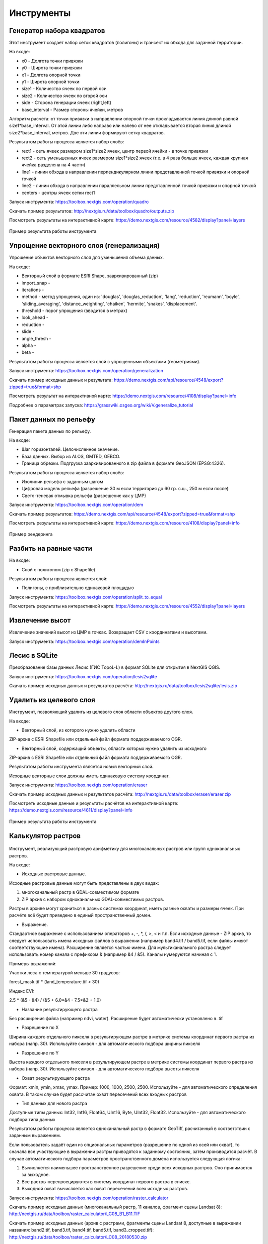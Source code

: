 .. sectionauthor:: Maxim Dubinin <maxim.dubinin@nextgis.com>
.. NextGIS Toolbox TOC

.. _toolbox_intro:

Инструменты
===========

.. _toolbox_quadro:

Генератор набора квадратов
--------------------------

Этот инструмент cоздает набор сеток квадратов (полигоны) и трансект их обхода для заданной территории.

На входе:

* x0 - Долгота точки привязки
* y0 - Широта точки привязки
* x1 - Долгота опорной точки
* y1 - Широта опорной точки
* size1 - Количество ячеек по первой оси
* size2 - Количество ячеек по второй оси
* side - Сторона генерации ячеек (right,left)
* base_interval - Размер стороны ячейки, метров

Алгоритм расчета: от точки привязки в направлении опорной точки прокладывается линия длиной равной size1*base_interval. От этой линии либо направо или налево от нее откладывается вторая линия длиной size2*base_interval, метров. Две эти линии формируют сетку квадратов.

Результатом работы процесса является набор слоёв:

* rect1 - сеть ячеек размером size1*size2 ячеек, центр первой ячейки - в точке привязки
* rect2 - сеть уменьшенных ячеек размером size1*size2 ячеек (т.е. в 4 раза больше ячеек, каждая крупная ячейка разделена на 4 части)
* line1 - линии обхода в направлении перпендикулярном линии представленной точкой привязки и опорной точкой
* line2 - линии обхода в направлении параллельном линии представленной точкой привязки и опорной точкой
* centers - центры ячеек сетки rect1

Запуск инструмента: https://toolbox.nextgis.com/operation/quadro

Скачать пример результатов: http://nextgis.ru/data/toolbox/quadro/outputs.zip

Посмотреть результаты на интерактивной карте: https://demo.nextgis.com/resource/4582/display?panel=layers

.. figure:: _static/quadro.png
   :align: center
   :width: 16cm
   
   Пример результата работы инструмента 


.. _toolbox_generalization:

Упрощение векторного слоя (генерализация)
-----------------------------------------

Упрощение объектов векторного слоя для уменьшения объема данных.

На входе:

* Векторный слой в формате ESRI Shape, заархивированный (zip)
* import_snap - 
* iterations - 
* method - метод упрощения, один из: 'douglas', 'douglas_reduction', 'lang', 'reduction', 'reumann', 'boyle', 'sliding_averaging', 'distance_weighting', 'chaiken', 'hermite', 'snakes', 'displacement'.
* threshold - порог упрощения (вводится в метрах)
* look_ahead - 
* reduction - 
* slide - 
* angle_thresh - 
* alpha - 
* beta - 

Результатом работы процесса является слой с упрощенными объектами (геометриями).

Запуск инструмента: https://toolbox.nextgis.com/operation/generalization

Скачать пример исходных данных и результата: https://demo.nextgis.com/api/resource/4548/export?zipped=true&format=shp

Посмотреть результат на интерактивной карте: https://demo.nextgis.com/resource/4108/display?panel=info

Подробнее о параметрах запуска: https://grasswiki.osgeo.org/wiki/V.generalize_tutorial

.. _toolbox_dem:

Пакет данных по рельефу
-----------------------
  
Генерация пакета данных по рельефу.

На входе:

* Шаг горизонталей. Целочисленное значение.
* База данных. Выбор из ALOS, GMTED, GEBCO.
* Граница обрезки. Подгрузка заархивированного в zip файла в формате GeoJSON (EPSG:4326).

Результатом работы процесса является набор слоёв:

* Изолинии рельефа с заданным шагом
* Цифровая модель рельефа (разрешение 30 м если территория до 60 гр. с.ш., 250 м если после)
* Свето-теневая отмывка рельефа (разрешение как у ЦМР)

Запуск инструмента: https://toolbox.nextgis.com/operation/dem

Скачать пример результатов: https://demo.nextgis.com/api/resource/4548/export?zipped=true&format=shp

Посмотреть результаты на интерактивной карте: https://demo.nextgis.com/resource/4108/display?panel=info

.. figure:: _static/isolines_sample.png
   :align: center
   :width: 16cm
   
   Пример рендеринга 

.. _toolbox_launch_conditions:


.. _toolbox_split_to_equal:

Разбить на равные части
-----------------------

На входе:

* Слой с полигоном (zip c Shapefile)

Результатом работы процесса является слой:

* Полигоны, с приблизительно одинаковой площадью

Запуск инструмента: https://toolbox.nextgis.com/operation/split_to_equal

Посмотреть результаты на интерактивной карте: https://demo.nextgis.com/resource/4552/display?panel=layers


.. _toolbox_demInPoints:

Извлечение высот
----------------

Извлечение значений высот из ЦМР в точках. Возвращает CSV с координатами и высотами.

Запуск инструмента: https://toolbox.nextgis.com/operation/demInPoints


.. _toolbox_lesis2sqlite:

Лесис в SQLite
--------------

Преобразование базы данных Лесис (ГИС TopoL-L) в формат SQLite для открытия в NextGIS QGIS.

Запуск инструмента: https://toolbox.nextgis.com/operation/lesis2sqlite

Скачать пример исходных данных и результатов расчёта: http://nextgis.ru/data/toolbox/lesis2sqlite/lesis.zip


.. _toolbox_eraser:

Удалить из целевого слоя
-----------------------   

   
Инструмент, позволяющий удалить из целевого слоя области объектов другого слоя.

На входе:

* Векторный слой, из которого нужно удалить области

ZIP-архив с ESRI Shapefile или отдельный файл формата поддерживаемого OGR.

* Векторный слой, содержащий объекты, области которых нужно удалить из исходного

ZIP-архив с ESRI Shapefile или отдельный файл формата поддерживаемого OGR.


Результатом работы инструмента является новый векторный слой.

Исходные векторные слои должны иметь одинаковую систему координат.

Запуск инструмента: https://toolbox.nextgis.com/operation/eraser

Скачать пример исходных данных и результатов расчёта: http://nextgis.ru/data/toolbox/eraser/eraser.zip

Посмотреть исходные данные и результаты расчётов на интерактивной карте: https://demo.nextgis.com/resource/4611/display?panel=info

.. figure:: _static/eraser.png
   :align: center
   :width: 16cm

   Пример результата работы инструмента



.. _toolbox_raster_calculator:

Калькулятор растров
-----------------------

.. figure:: _static/raster_calculator.png
   :align: center
   :width: 16cm
   
   
Инструмент, реализующий растровую арифметику для многоканальных растров или групп одноканальных растров.

На входе:

* Исходные растровые данные.

Исходные растровые данные могут быть представлены в двух видах:

1. многоканальный растр в GDAL-совместимом формате

2. ZIP архив с набором одноканальных GDAL-совместимых растров.

Растры в архиве могут храниться в разных системах координат, иметь разные охваты и размеры ячеек. При расчёте всё будет приведено в единый пространственный домен.

* Выражение.

Стандартное выражение с использованием операторов +, -, \*, /, >, < и т.п. Если исходные данные - ZIP архив, то следует использовать имена исходных файлов в выражении (например band4.tif / band5.tif, если файлы имеют соответствуюшие имена). Расширение является частью имени.
Для мультиканального растра следует использовать номер канала с префиксом & (например &4 / &5). Каналы нумеруются начиная с 1.

Примеры выражений:

Участки леса с температурой меньше 30 градусов:

forest_mask.tif * (land_temperature.tif < 30)


Индекс EVI:

2.5 * (&5 - &4) / (&5 + 6.0*&4 - 7.5*&2 + 1.0)


* Название результирующего растра

Без расширения файла (например ndvi, water). Расширение будет автоматически установлено в .tif

* Разрешение по X

Ширина каждого отдельного пикселя в результирующем растре в метрике системы координат первого растра из набора (напр. 30). Используйте символ - для автоматического подбора ширины пикселя

* Разрешение по Y

Высота каждого отдельного пикселя в результирующем растре в метрике системы координат первого растра из набора (напр. 30). Используйте символ - для автоматического подбора высоты пикселя

* Охват результирующего растра

Формат: xmin, ymin, xmax, ymax. Пример: 1000, 1000, 2500, 2500. Используйте - для автоматического определения охвата. В таком случае будет рассчитан охват пересечений всех входных растров

* Тип данных для нового растра

Доступные типы данных: Int32, Int16, Float64, UInt16, Byte, UInt32, Float32. Используйте - для автоматического подбора типа данных

Результатом работы процесса является одноканальный растр в формате GeoTiff, расчитанный в соответствии с заданным выражением.

Если пользователь задаёт один из опциональных параметров (разрешение по одной из осей или охват), то сначала все участвующие в выражении растры приводятся к заданному состоянию, затем производится расчёт. В случае автоматического подбора параметров пространственного домена используется следующая логика:

1. Вычисляется наименьшее пространственное разрешение среди всех исходных растров. Оно принимается за выходное.

2. Все растры перепроецируются в систему координат первого растра в списке.

3. Выходной охват вычисляется как охват пересечений всех исходных растров.



Запуск инструмента: https://toolbox.nextgis.com/operation/raster_calculator

Скачать пример исходных данных (многоканальный растр, 11 каналов, фрагмент сцены Landsat 8): http://nextgis.ru/data/toolbox/raster_calculator/LC08_B1_B11.TIF

Скачать пример исходных данных (архив с растрами, фрагменты сцены Landsat 8, доступные в выражении названия: band2.tif, band3.tif, band4.tif, band5.tif, band3_cropped.tif): http://nextgis.ru/data/toolbox/raster_calculator/LC08_20180530.zip

Скачать примеры результатов расчёта:

* Для примера с архивом (расчёт NDVI). Выражение: (band5.tif - band4.tif) / (band5.tif + band4.tif). Файл: http://nextgis.ru/data/toolbox/raster_calculator/ndvi.tif

* Для примера с многоканальным растром (маскирование участка реки). Выражение: ((&5 - &4) / (&5 + &4)) < -0.12. Файл: http://nextgis.ru/data/toolbox/raster_calculator/water_mask.tif


Посмотреть исходные данные и результаты расчётов на интерактивной карте: https://demo.nextgis.com/resource/4566/display?panel=info


.. _toolbox_prepare_raster:

Подготовить растр
-----------------------
   
Инструмент, который осуществляет поканальную склейку набора одноканальных растров и обрезку склеенного растра по векторной маске.

На входе:

* Исходные растровые данные

Исходные растровые данные могут быть представлены в двух видах:

1. многоканальный растр в GDAL-совместимом формате

2. ZIP архив с набором одноканальных GDAL-совместимых растров.

* Векторный слой, используемый в качестве маски

ZIP-архив с ESRI Shapefile или отдельный файл формата поддерживаемого OGR.

* Значение "Нет данных"

Значение, которое будет помечено как Нет данных. Используйте символ - для использования значения по умолчанию

* Название результирующего растра

Без расширения файла (например ndvi, water). Расширение будет автоматически установлено в .tif

Если на входе архив с одноканальными растрами, инструмент сначала объединяет их в многоканальный растр. Порядок каналов определяется алфавитной сортировкой имён исходных растров в архиве.
Затем многоканальный растр (собранный из архива или поданный на вход сразу) обрезается по векторной маске.

Исходные растры и векторная маска могут быть в разных системах координат, перед началом обработки все данные приводятся в единый пространственный домен.

Запуск инструмента: https://toolbox.nextgis.com/operation/prepare_raster

Скачать пример исходных данных и результатов расчёта: http://nextgis.ru/data/toolbox/prepare_raster/prepare_raster.zip

Посмотреть исходные данные и результаты расчётов на интерактивной карте: https://demo.nextgis.com/resource/4595/display?panel=info

.. figure:: _static/prepare_raster.png
   :align: center
   :width: 16cm

   Пример результата работы инструмента

.. _toolbox_landsat_to_radiance:

Радиометрическая калибровка данных Landsat
------------------------------------------
   
Инструмент осуществляет пересчёт сырых данных Landsat в интенсивность излучения (ToA Radiance).

На входе:

* Исходные файл канала Landsat

Файл из оригинального архива данных Landsat уровня обработки L1. Имя может быть любым. Данные могут быть предварительно обрезаны и т.д.

* Номер канала

Номер канала, соответствующего загруженному файлу. Обычно число, для ETM+ может быть также 6_VCID_1 и 6_VCID_2

* Файл метаданных Landsat

Текстовый файл из оригинального архива данных Landsat. В зависимости от типа данных, это файл \*MTL.txt или \*.MTL.

На выходе:

* Интенсивность излучения соответствующего канала в формате GeoTIFF

Радиометрическая калибровка необходима для анализа временных рядов, расчёта производных продуктов (например, индексных изображений).

Поддерживаются данные:

* Landsat 8 (OLI, TIRS)

* Landsat 7 (ETM+)

* Landsat 5 (TM)

* Landsat 4 (TM)

Запуск инструмента: https://toolbox.nextgis.com/operation/landsat_to_radiance

Скачать пример исходных данных и результатов расчёта: http://nextgis.ru/data/toolbox/landsat_to_radiance/landsat_to_radiance.zip

.. _toolbox_landsat_to_reflectance:

Расчёт спектрального альбедо объектов по данным Landsat
-------------------------------------------------------
   
Инструмент осуществляет пересчёт интенсивности излучения (ToA Radiance) данных Landsat в отражательную способность с возможностью применения атмосферной коррекции по методу DOS

На входе:

* Файл с интенсивностью излучения одного из каналов Landsat

Результат радиометрической калибовки исходных данных Landsat, например с помощью инструмента https://toolbox.nextgis.com/operation/landsat_to_radiance

* Номер канала

Номер канала, соответствующего загруженному файлу. Обычно число, для ETM+ может быть также 6_VCID_1 и 6_VCID_2

* Файл метаданных Landsat

Текстовый файл из оригинального архива данных Landsat. В зависимости от типа данных, это файл \*MTL.txt или \*.MTL.

* Тип результата обработки

0 для расчёта альбедо по умолчанию, 1 для применения атмосферной коррекции по методу DOS

На выходе:

* Спектральное альбедо соответствующего канала в формате GeoTIFF

Спектральное альбедо - основной тип информации, который следует использовать при анализе данных дистанционного зондирования. Он лучше всего подходит для анализа временных рядов. Возможность применения атмосферной коррекции также улучшает качество данных.

Поддерживаются данные:

* Landsat 8 (OLI, TIRS)

* Landsat 7 (ETM+)

* Landsat 5 (TM)

* Landsat 4 (TM)

Запуск инструмента: https://toolbox.nextgis.com/operation/landsat_to_reflectance

Скачать пример исходных данных и результатов расчёта: http://nextgis.ru/data/toolbox/landsat_to_reflectance/landsat_to_reflectance.zip

.. _toolbox_ndi:

Расчёт нормализованного разностного индекса
-------------------------------------------
   
Инструмент осуществляет расчёт нормализованного разностного индекса для двух любых входных изображений.

На входе:

* Растровое изображение - первый участник разностного индекса

Любой GDAL-совместимый растр

* Растровое изображение - второй участник разностного индекса

Любой GDAL-совместимый растр

На выходе:

* Растр с нормализованных разностным индексом в формате GeoTiff.

Расчёт осуществляется по формуле: (Первое изображение - Второе изображение) / (Первое изображение + Второе изображение). Значения пикселей результирующего растра находятся в диапазоне от -1 до 1
Перед расчётом оба изображения приводятся в единый пространственный домен. Используется проекция и пространственное разрешение первого растра.

Примеры распространенных нормализованных разностных индексов:

* NDVI - для оценки растительности (первый растр - съемка в ближнем инфракрасном диапазоне, второй - в красном диапазоне длин волн)  Для данных Landsat 8: 5 и 4 каналы.
* NDWI - для обнаружения водных объектов (первый растр - съемка в ближнем инфракрасном диапазоне, второй - в среднем инфракрасном диапазоне длин волн). Для данных Landsat 8: 5 и 6 каналы.
* NDSI - для оценки снежного покрова (первый растр - съёмка в зеленом диапазоне, второй - в среднем инфракрасном диапазоне длин волн). Для данных Landsat 8: 3 и 6 каналы.

Запуск инструмента: https://toolbox.nextgis.com/operation/ndi

Скачать пример исходных данных и результатов расчёта: http://nextgis.ru/data/toolbox/ndi/ndi.zip

.. _toolbox_ogrmerge:
 
Объединение векторных слоёв
---------------------------
   
.. figure:: _static/ogrmerge.png
   :align: center
   :width: 16cm

   Исходные и результирующие данные
   
Инструмент осуществляет объединение множества векторных слоёв в один слой.

На входе:

* Архив в формате ZIP с файлами формата .shp, .geojson, .gpkg, .tab

На выходе:

* Файл в формате GeoPackage с результатом объединения.

В инструменте нет ограничения на количество исходных слоёв. Они склеиваются по-очереди. Название исходного слоя не сохраняется.

Запуск инструмента: https://toolbox.nextgis.com/operation/ogrmerge

Скачать пример исходных данных и результатов расчёта: http://nextgis.ru/data/toolbox/ogrmerge/ogrmerge.zip

.. _toolbox_ngw_copy_layer:
 
Дублировать структуру векторного слоя nextgis.com
-------------------------------------------------
   
.. figure:: _static/ngw_copy_layer.png
   :align: center
   :width: 16cm

   Исходные и результирующие данные
   
Инструмент осуществляет дублирование структуры векторного слоя nextgis.com в другой каталог или инстанс. Копируются названия полей, порядок полей, типы полей, псевдонимы и описания. Метаданные в текущей версии не копируются.

На входе:

*  Две пары URL, логинов и паролей, id исходного слоя и id новой папки

На выходе:

* Выходных данных нет, результатом является создание слоя в nextgis.com

Особенности: 
Пригоден для слоёв создаваемых NextGIS FormBuilder. Используется при процессе репликации слоёв. Данные не копируются.

Запуск инструмента: https://toolbox.nextgis.com/operation/ngw_copy_layer

Скачать пример исходных данных и результатов расчёта: http://nextgis.ru/data/toolbox/ngw_copy_layer/ngw_copy_layer.zip


.. _toolbox_kpt2geo:
 
Конвертация выгрузки КПТ Росреестра в геоданные
-----------------------------------------------
   
.. figure:: _static/kpt2geo.png
   :align: center
   :width: 16cm

   Исходные и результирующие данные
   
Инструмент осуществляет конвертацию одной или нескольких КПТ Росреестра из формата XML в удобный формат геоданных с проектом для ГИС.

На входе:

*  zip-архив c zip-архивами выгрузок Росреестра (архив архивов с названиями вида Response-80-105152635.zip)
*  выходной формат геоданных - GeoJSON, ESRI Shape, Mapinfo TAB

На выходе:

* zip-архив с проектом QGIS и геоданными

В архиве лежат каталоги: каталог с геоданными в местной системе координат (msk), каталог с геоданными в EPSG:4326 (wgs) и проект для QGIS с данными в EPSG:4326 с оформлением.

Описание слоёв приведено на https://data.nextgis.com/ru/cadastre/#region-layers

Запуск инструмента: https://toolbox.nextgis.com/operation/pkk_kpt

Скачать пример исходных данных и результатов расчёта: http://nextgis.ru/data/toolbox/kpt2geo/kpt2geo.zip


.. _toolbox_ai2geo:

Геоданные из файлов Adobe Illustrator
-------------------------------------

Инструмент извлекает слои векторных данных из файла Adobe Illustrator (*.ai), используя дополнительный файл в формате GeoTIFF для геопривязки.

На входе:

* Файл Adobe Illustrator (с расширением .ai), в котором содержатся векторные объекты. 
* Файл GeoTIFF (с расширением .geotiff или .tif), на основе которого будет производиться геопривязка извлекаемых векторных объектов.

Инструмент работает следующим образом: из файла .ai извлекаются геометрии. Для каждой геометрии определяется её тип (точка, линия или полигон), а так же стиль которым она нарисована (толщина линии, цвет линии, цвет заливки). Создаются слои (согласно типам геометрий), в которых каждый объект будет содержать полученную геометрию и строку стиля в поле "STYLE". При этом координаты геометрий преобразуются из локальных координат в пространственные координаты, основываясь на переданном файле GeoTIFF, который должен содержать корректную геопространственную привязку (подразумевается, что векторные объекты в .ai файле при его создании были нарисованы "поверх" аналогичного изображения в Adobe Illustrator).

Результатом работы процесса является ZIP-архив, содержащий набор файлов в формате ESRI Shapefile согласно созданным слоям.

Запуск инструмента: https://toolbox.nextgis.com/operation/ai2geo


.. figure:: _static/ai2geo_before.png
   :align: center
   :width: 32cm
   
   Исходные векторные данные в .ai файле.


.. figure:: _static/ai2geo_after.png
   :align: center
   :width: 32cm
   
   Результат работы инструмента: полученные слои загружены в QGIS и отображаются на фоне подложки OSM.

.. _toolbox_grid:
 
Генерация сетки в метрах
-----------------------------------------------
   
.. figure:: _static/grids-demo.png
   :align: center
   :width: 16cm

   Сгенерированные сетки
   
Инструмент осуществляет генерацию сетки в границах обьектов из векторного слоя. Размер сетки задаётся в метрах. Обьекты могут быть в любом месте земли.

На входе:

*  Мультиполигональный слой с одним или несколькими объектами. Может быть в любом формате, открываемом ogr (Geopackage, geojson)
*  Шаг сетки в метрах
*  Режим: points (точки), rect (квадраты).
*  Алгоритм обрезки сетки по границам. all (оставлять все квадраты в охвате обьекта), touches (оставлять все квадраты касающиеся обьекта), intersection (обрезать квадраты по границе обьекта).

.. figure:: _static/grid-1000-rect-all.png
   :align: center
   :width: 16cm

   all
   
   
.. figure:: _static/grid-1000-rect-touches.png
   :align: center
   :width: 16cm

   touches
   
   
.. figure:: _static/grid-1000-rect-intersection.png
   :align: center
   :width: 16cm

   intersection
   
   
.. figure:: _static/grid-1000-point-all.png
   :align: center
   :width: 16cm

   all для точек
   
   
.. figure:: _static/grid-1000-point-intersection.png
   :align: center
   :width: 16cm

   touches и intersection для точек

   
.. figure:: _static/grid-planet.png
   :align: center
   :width: 16cm

   Сгенерированные сетки для нескольких полигонов в разных местах глобуса
   

*  выходной формат геоданных - GeoJSON, ESRI Shape, Mapinfo TAB

На выходе:

* Geopackage


Запуск инструмента: https://toolbox.nextgis.com/operation/grid



.. _toolbox_last_img:
 
Запрос метаданных изображений Google Earth Engine
-------------------------------------------------
   
Инструмент запрашивает метаданные изображений указанной пользователем коллекции изображений Google Earth Engine (изображения анализируются внутри фиксированной области), начиная с заданной даты.

На входе:

*  Название коллекции в формате GEE (например, LANDSAT/LC08/C01/T1_SR).
*  Начальная дата: изображения коллекции, созданные ранее этой даты, игнорируются. Метаданные возвращаются по изображениям, созданным позднее даты. Формат даты: YYYY-MM-DD.
*  Архив (zip) файла доступа к GEE, обычно может быть найден в домашнем каталоге пользователя (.config/earthengine/credentials).


На выходе

*  метаданные по запрошенным изображениям;
*  выходной формат данных - JSON (запакованный в zip).


Запуск инструмента: https://toolbox.nextgis.com/operation/last_img


.. _toolbox_download_and_prepare_l8_s2:
 
Загрузка и подготовка данных Landsat 8 / Sentinel 2
---------------------------------------------------
   
Инструмент загружает и подготавливает данные Landsat 8 / Sentinel 2.

На входе:

*  Идентификатор сцены Landsat 8 / Sentinel 2, тип данных определяется автоматически по идентификатору. Получить идентификатор можно например на https://earthexplorer.usgs.gov
*  Векторная маска по которой будет обрезан снимок. Формат - GeoJSON, ESRI Shape (в zip-архиве) или любой другой OGR-совместимый файл.
*  Перечень каналов. Список номеров разделенных запятой. Каналы будут склеены в указанном порядке, например 2,3,4. Используйте - для загрузки и склейки всех каналов


На выходе

*  GeoTIFF готового снимка

Запуск инструмента: https://toolbox.nextgis.com/operation/download_and_prepare_l8_s2

.. _tropomi2geotiff:
 
TROPOMI в GeoTIFF
-----------------
   
Инструмент конвертирует данные TROPOMI по диоксиду азота в формат GeoTIFF

На входе:

*  Файл данных TROPOMI в формате NetCDF полученный с https://s5phub.copernicus.eu/dhus/#/home. Product type: L2__NO2__, Timeliness: Offline. Пример имени файла: S5P_OFFL_L2__NO2____20190901T091635_20190901T105804_09761_01_010302_20190907T113505.nc


На выходе

*  GeoTIFF готового снимка

Запуск инструмента: https://toolbox.nextgis.com/operation/tropomi2geotiff

Скачать пример исходных данных и результатов расчёта: http://nextgis.ru/data/toolbox/tropomi2geotiff/tropomi2geotiff.zip

Посмотреть пример результата на интерактивной карте: https://demo.nextgis.com/resource/4698/display?panel=layers

.. figure:: _static/tropomi2geotiff.png
   :align: center
   :width: 16cm
   
Исходные сцены должны быть на scihub.copernicus (https://scihub.copernicus.eu), но временно лежат на копии веб-интерфейса Sentinel-5P Pre-Operations Hub: https://s5phub.copernicus.eu/dhus/#/home . Логины от scihub не действуют, нужно использовать s5pguest/s5pguest. 
   
.. _mt2report:
 
Отчет о судах в зоне
--------------------
Этот инструмент генерирует таблицу (формат - CSV), в которой перечислены суда, заплывающие на заданную территорию, дата и координаты их последнего места пребывания, а также количество заходов судов на заданную территорию за определенный промежуток времени. Этот инструмент имеет смысл если у вас уже настроен сервис обновляющий данных о локациях судов в вашей Веб ГИС.

На входе:

* name - Имя Веб-ГИС
* layer_id_border - ID ресурса зоны
* layer_id_ships - ID ресурса данных о судах
* date - Начальная дата

Алгоритм расчета: Загрузка слоев границы зоны анализа и локаций судов. Проверка каждой локации на вхождение в зону анализа, также отбираются локации зарегистрированные позже заданной стартовой даты. Среди отобранных локаций по каждому судну получается последняя локация и ее координаты, а также общее количество локаций. Полученная иформация для каждого судна записывается в таблицу. 

Результатом работы процесса является таблица в формате CSV с информацией о всех судах, зарегистрированных на заданной территории позднее заданной даты, информация о последней зарегистрированной локации и количестве зарегистрированных локаций в пределах заданной территории за определенный промежуток времени.

Запуск инструмента: https://toolbox.nextgis.com/operation/mt2report

Посмотреть пример исходных данных на интерактивной карте:
https://demo.nextgis.com/resource/4693/display?panel=layers

.. figure:: _static/mt2report_map.png
   :align: center
   :width: 16cm
   
   Пример исходных данных 
   
.. figure:: _static/mt2report_table.png
   :align: center
   :width: 16cm
   
   Пример результата работы инструмента 

.. _toolbox_ngw_intersect:

Пересекатор
--------------------
Инструмент по заданной геометрии пересекает все слои веб-карты nextgis.com и формирует отчет, где перечисляются слои, с которыми состоялось пересечение. Если в отдельном слое пересекаются разные объекты, в отчете эти случаи отображаются как самостоятельные события.

На входе:

*  url - адрес используемой Веб-ГИС
*  webmap_id - ID веб-карты из используемой Веб-ГИС
*  wkt - геометрия, с которой проверяется пересечение слоев веб-карты. Указывается в формате wkt, система координат - EPSG:3857

На выходе:

*  таблица в формате .xlsx с перечнем пересеченных слоев

Запуск инструмента: https://toolbox.nextgis.com/operation/ngw-intersect

Пример использования:

Сколько видов ветрениц можно встретить, пройдя по Appalachian Trail?

*  url - http://demo.nextgis.com
*  webmap_id - 4714 (так как адрес веб-карты https://demo.nextgis.com/resource/4714/display)
*  wkt - LineString (-9378421.57282677479088306 4115819.42546373652294278, -7678593.31173497438430786 5764332.11640937067568302)	
 
.. figure:: _static/ngw_intersect_layers.png
   :align: center
   :width: 16cm
   
   Пример исходных данных 
   
.. figure:: _static/ngw_intersect_result.png
   :align: center
   :width: 16cm
   
   Пример результата работы инструмента 
   
.. _toolbox_lines2polygons:

Полигоны из линий и точек по времени
--------------------
Инструмент создает полигоны, отражающие состояние местности на конкретный момент времени. Полигоны формируются из набора контуров (полилиний), каждый из которых характеризуется датой начала и окончания своего существования. Атрибуты полигонам присваиваются из слоя точек, которые также имеют временную привязку.

Кроме того, осуществляется группировка идентификаторов полигонов по заданному параметру через создание отдельного поля с ID, общим для каждой группы (минимальное его значение). Геометрия полигонов при этом не меняется.

На входе:

*  gis_url - адрес используемой Веб-ГИС
*  lines_id - ID слоя с полилиниями из используемой Веб-ГИС
*  points_id - ID слоя с точками из используемой Веб-ГИС
*  Запрашиваемый год - год, на который нужно получить временной срез
*  year_field - название поля, куда будет записываться запрашиваемый год
*  Поле результата - новое поле, куда будут заноситься результаты группировки, то есть ID.
*  Поле с идентификаторами - поле с уникальными значениями в слое полилиний, из него заимствуются ID для группировки 
*  Поле группировки - поле, по которому осуществляется группировка полигонов

На выходе:

*  слой с полигонами (shapefile), актуальными для заданного года

Запуск инструмента: https://toolbox.nextgis.com/operation/lines2polygons

Пример использования:

Каковы границы европейских государств на 1000-й год н. э.?

*  gis_url - https://demo.nextgis.com
*  lines_id - 4702 (так как адрес слоя с полилиниями https://demo.nextgis.com/resource/4702/feature/)
*  points_id - 4700 (так как адрес слоя с точками https://demo.nextgis.com/resource/4700/feature/)
*  Запрашиваемый год - 1000
*  year_field - Year
*  Поле результата - Result
*  Поле с идентификаторами - fid_europe 
*  Поле группировки - linecomnt
 
.. figure:: _static/lines2polygons_lines_points_map.png
   :align: center
   :width: 16cm
   
   Пример исходных данных. Слои полилиний и точек 
   
.. figure:: _static/lines2polygons_lines_table.png
   :align: center
   :width: 16cm
   
   Пример исходных данных. Таблица атрибутов слоя полилиний  
   
.. figure:: _static/lines2polygons_polygons_map_table.png
   :align: center
   :width: 16cm
   
   Пример результата работы инструмента    

.. _toolbox_temporal_split:

Нарезка слоя данных на временной кэш
------------------------------------
Инструмент из одного слоя создает несколько. Каждый новый слой представляет собой выборку объектов за период времени.

На входе:

* gis_url - адрес используемой Веб-ГИС
* resource_id - ID слоя с полилиниями из используемой Веб-ГИС
* upper_field - дата исчезновения объекта
* lower_field - дата появления объекта
* year1_field - начальный год интервала
* year2_field - конечный год интервала
* Формат даты - формат даты для дат
* Выходной формат - ESRI Shapefile
* Игнорировать ошибки

На выходе:

*  архив слоёв, каждый из которых также находится в архиве (zip)

Запуск инструмента: https://toolbox.nextgis.com/operation/temporal_split

Пример использования:

Сделать временной кэш из слоя городов появляющихся и исчезающих в определенное время.

* Web GIS URL - https://demo.nextgis.com
* ID ресурса исходных данных - 4719
* upper_field - upperdat
* lower_field - lwdate
* year1_field - YEAR1
* year2_field - YEAR2
* Формат даты - 
* Выходной формат - 
* Игнорировать ошибки - 

.. _toolbox_poly2explication:

Экспликация отвода
------------------
Формирование отчета с экспликацией отвода. Используется для автоматического получения таблицы длин и азимутов из полигона.

На входе:

* Полигональный слой (лесосека) - векторный набор данных (границы лесосеки) в формате, поддерживаемом OGR. Shape-файлы передаются в архиве, однофайловые наборы - в исходном виде. В слое должен быть только 1 объект.
* Линейный слой (линия привязки) - Векторный набор данных (линия привязки) в формате, поддерживаемом OGR. Shape-файлы передаются в архиве, однофайловые наборы - в исходном виде. В слое должен быть только 1 объект. Если раздел привязка не заполняется, этот вместо файла можно использовать т.н. "заглушку" - слой без объектов. Готовую заглушку можно взять по ссылке http://nextgis.ru/data/toolbox/poly2explication/empty_line.geojson
* Описание способа привязки - текст в свободной форме
* Номер лесосеки - целое число

На выходе:

*  отчёт в формате Excel (xlsx)

Запуск инструмента: https://toolbox.nextgis.com/operation/poly2explication

Пример использования:

Скачать пример исходных данных и результатов расчёта: http://nextgis.ru/data/toolbox/poly2explication/poly2explication.zip

.. figure:: _static/poly2explication-1.png
   :align: center
   :width: 16cm
   
   Пример результата работы инструмента 
   
Проекция Dae (Collada) в Shapefile
------------------
Инструмент делает проекцию трехмерных объектов на земную плоскость.

На входе:

* zip-архив, содержащий файлы *.kmz  и *.dae.
* *.kmz должны содержать геопривязку моделей *.dae (координаты полигонов в EPSG:4326, единицы измерения - метрические)

На выходе:

*  zip-архив с Shapefile
*  В результирующем Shapefile для каждой модели указываются атрибуты «name» и «altitude»

На вход можно подать несколько моделей, на выходе по каждой из них получить отдельный полигон.

Запуск инструмента: https://toolbox.nextgis.com/operation/kmldae2footprints

Скачать пример исходных данных и результатов расчёта: http://nextgis.ru/data/toolbox/kmldae2footprints/kmldae2footprints.zip

